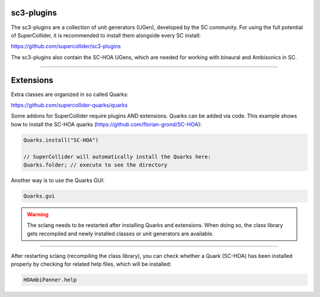 .. title: Extensions & Plugins for SuperCollider
.. slug: supercollider-extensions
.. date: 2022-04-25 10:00:00 UTC
.. tags:
.. category: basics:supercollider
.. priority: 14
.. link:
.. description:
.. type: text


sc3-plugins
===========

The sc3-plugins are a collection of unit generators (UGen),
developed by the SC community.
For using the full potential of SuperCollider, it is recommended to
install them alongside every SC install:

https://github.com/supercollider/sc3-plugins

The sc3-plugins also contain the SC-HOA UGens, which are needed for working
with binaural and Ambisonics in SC.



-----

Extensions
==========

Extra classes are organized in so called Quarks:

https://github.com/supercollider-quarks/quarks

Some addons for SuperCollider require plugins AND extensions.
Quarks can be added via code. This example shows how to install the
SC-HOA quarks (https://github.com/florian-grond/SC-HOA):

.. code-block:: supercollider

  Quarks.install("SC-HOA")

  // SuperCollider will automatically install the Quarks here:
  Quarks.folder; // execute to see the directory


Another way is to use the Quarks GUI:

.. code-block:: supercollider

  Quarks.gui



.. warning::

    The sclang needs to be restarted after installing Quarks and extensions.
    When doing so, the class library gets recompiled and newly installed classes or unit
    generators are available.

----

After restarting sclang (recompiling the class library), you can check whether a Quark (SC-HOA)
has been installed properly by checking for related help files, which will be installed:

.. code-block:: supercollider

  HOAmbiPanner.help
